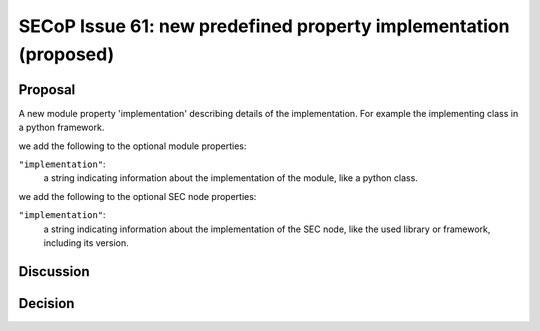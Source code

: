 SECoP Issue 61: new predefined property implementation (proposed)
=================================================================

Proposal
--------

A new module property 'implementation' describing details of the implementation.
For example the implementing class in a python framework.

we add the following to the optional module properties:

``"implementation"``:
     a string indicating information about the implementation of the module, like a python class.

we add the following to the optional SEC node properties:

``"implementation"``:
     a string indicating information about the implementation of the SEC node, like the used library or framework, including its version.

Discussion
----------



Decision
--------

